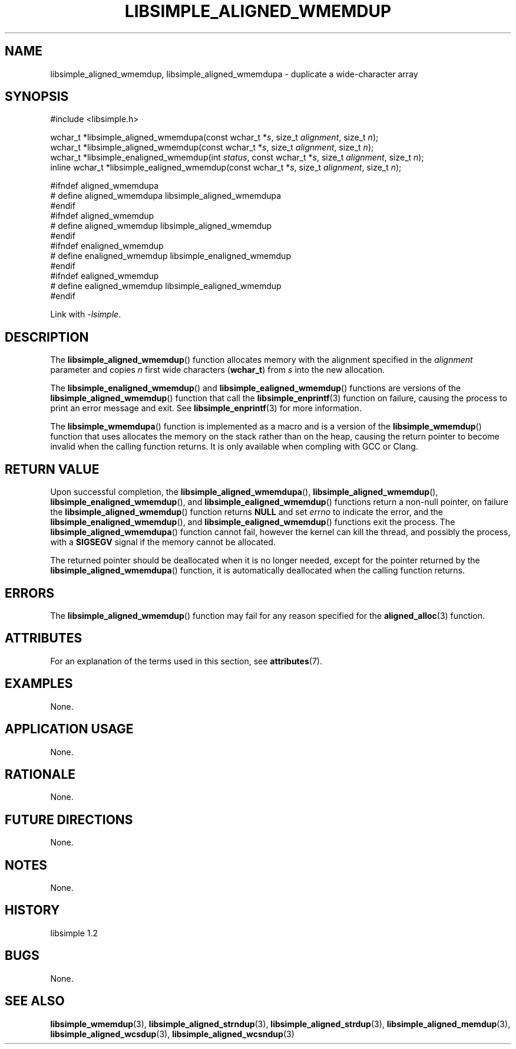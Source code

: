 .TH LIBSIMPLE_ALIGNED_WMEMDUP 3 libsimple
.SH NAME
libsimple_aligned_wmemdup, libsimple_aligned_wmemdupa \- duplicate a wide-character array

.SH SYNOPSIS
.nf
#include <libsimple.h>

wchar_t *libsimple_aligned_wmemdupa(const wchar_t *\fIs\fP, size_t \fIalignment\fP, size_t \fIn\fP);
wchar_t *libsimple_aligned_wmemdup(const wchar_t *\fIs\fP, size_t \fIalignment\fP, size_t \fIn\fP);
wchar_t *libsimple_enaligned_wmemdup(int \fIstatus\fP, const wchar_t *\fIs\fP, size_t \fIalignment\fP, size_t \fIn\fP);
inline wchar_t *libsimple_ealigned_wmemdup(const wchar_t *\fIs\fP, size_t \fIalignment\fP, size_t \fIn\fP);

#ifndef aligned_wmemdupa
# define aligned_wmemdupa libsimple_aligned_wmemdupa
#endif
#ifndef aligned_wmemdup
# define aligned_wmemdup libsimple_aligned_wmemdup
#endif
#ifndef enaligned_wmemdup
# define enaligned_wmemdup libsimple_enaligned_wmemdup
#endif
#ifndef ealigned_wmemdup
# define ealigned_wmemdup libsimple_ealigned_wmemdup
#endif
.fi
.PP
Link with
.IR \-lsimple .

.SH DESCRIPTION
The
.BR libsimple_aligned_wmemdup ()
function allocates memory with the alignment
specified in the
.I alignment
parameter and copies
.I n
first wide characters
.RB ( wchar_t )
from
.I s
into the new allocation.
.PP
The
.BR libsimple_enaligned_wmemdup ()
and
.BR libsimple_ealigned_wmemdup ()
functions are versions of the
.BR libsimple_aligned_wmemdup ()
function that call the
.BR libsimple_enprintf (3)
function on failure, causing the process to print
an error message and exit. See
.BR libsimple_enprintf (3)
for more information.
.PP
The
.BR libsimple_wmemdupa ()
function is implemented as a macro and is a version
of the
.BR libsimple_wmemdup ()
function that uses allocates the memory on the stack
rather than on the heap, causing the return pointer
to become invalid when the calling function returns.
It is only available when compling with GCC or Clang.

.SH RETURN VALUE
Upon successful completion, the
.BR libsimple_aligned_wmemdupa (),
.BR libsimple_aligned_wmemdup (),
.BR libsimple_enaligned_wmemdup (),
and
.BR libsimple_ealigned_wmemdup ()
functions return a non-null pointer, on failure the
.BR libsimple_aligned_wmemdup ()
function returns
.B NULL
and set
.I errno
to indicate the error, and the
.BR libsimple_enaligned_wmemdup (),
and
.BR libsimple_ealigned_wmemdup ()
functions exit the process. The
.BR libsimple_aligned_wmemdupa ()
function cannot fail, however the kernel
can kill the thread, and possibly the process, with a
.B SIGSEGV
signal if the memory cannot be allocated.
.PP
The returned pointer should be deallocated when it
is no longer needed, except for the pointer returned
by the
.BR libsimple_aligned_wmemdupa ()
function, it is automatically deallocated when the
calling function returns.

.SH ERRORS
The
.BR libsimple_aligned_wmemdup ()
function may fail for any reason specified for the
.BR aligned_alloc (3)
function.

.SH ATTRIBUTES
For an explanation of the terms used in this section, see
.BR attributes (7).
.TS
allbox;
lb lb lb
l l l.
Interface	Attribute	Value
T{
.BR libsimple_aligned_wmemdupa (),
.br
.BR libsimple_aligned_wmemdup (),
.br
.BR libsimple_enaligned_wmemdup (),
.br
.BR libsimple_ealigned_wmemdup (),
T}	Thread safety	MT-Safe
T{
.BR libsimple_aligned_wmemdupa (),
.br
.BR libsimple_aligned_wmemdup (),
.br
.BR libsimple_enaligned_wmemdup (),
.br
.BR libsimple_ealigned_wmemdup (),
T}	Async-signal safety	AS-Safe
T{
.BR libsimple_aligned_wmemdupa (),
.br
.BR libsimple_aligned_wmemdup (),
.br
.BR libsimple_enaligned_wmemdup (),
.br
.BR libsimple_ealigned_wmemdup (),
T}	Async-cancel safety	AC-Safe
.TE

.SH EXAMPLES
None.

.SH APPLICATION USAGE
None.

.SH RATIONALE
None.

.SH FUTURE DIRECTIONS
None.

.SH NOTES
None.

.SH HISTORY
libsimple 1.2

.SH BUGS
None.

.SH SEE ALSO
.BR libsimple_wmemdup (3),
.BR libsimple_aligned_strndup (3),
.BR libsimple_aligned_strdup (3),
.BR libsimple_aligned_memdup (3),
.BR libsimple_aligned_wcsdup (3),
.BR libsimple_aligned_wcsndup (3)
